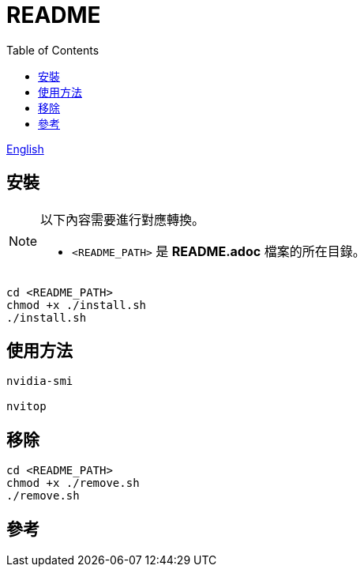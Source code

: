 = README
:experimental:
:toc: right
:imagesdir: images

link:./README.adoc[English]

== 安裝
[NOTE]
====
以下內容需要進行對應轉換。

* `<README_PATH>` 是 *README.adoc* 檔案的所在目錄。
====

[source, shell]
----
cd <README_PATH>
chmod +x ./install.sh
./install.sh
----

== 使用方法
[source, shell]
----
nvidia-smi

nvitop
----

== 移除
[source, shell]
----
cd <README_PATH>
chmod +x ./remove.sh
./remove.sh
----

== 參考
